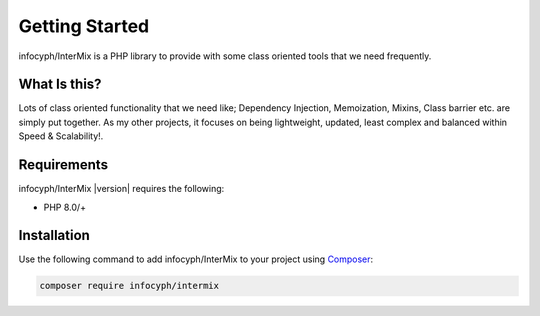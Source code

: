 .. _start:

===============
Getting Started
===============

infocyph/InterMix is a PHP library to provide with some class oriented tools that we need frequently.

What Is this?
##############

Lots of class oriented functionality that we need like; Dependency Injection, Memoization, Mixins, Class barrier etc.
are simply put together. As my other projects, it focuses on being lightweight, updated, least complex
and balanced within Speed & Scalability!.

Requirements
############

infocyph/InterMix |version| requires the following:

* PHP 8.0/+

Installation
############

Use the following command to add infocyph/InterMix to your project using `Composer <https://getcomposer.org>`_:

.. code-block:: bash

    composer require infocyph/intermix